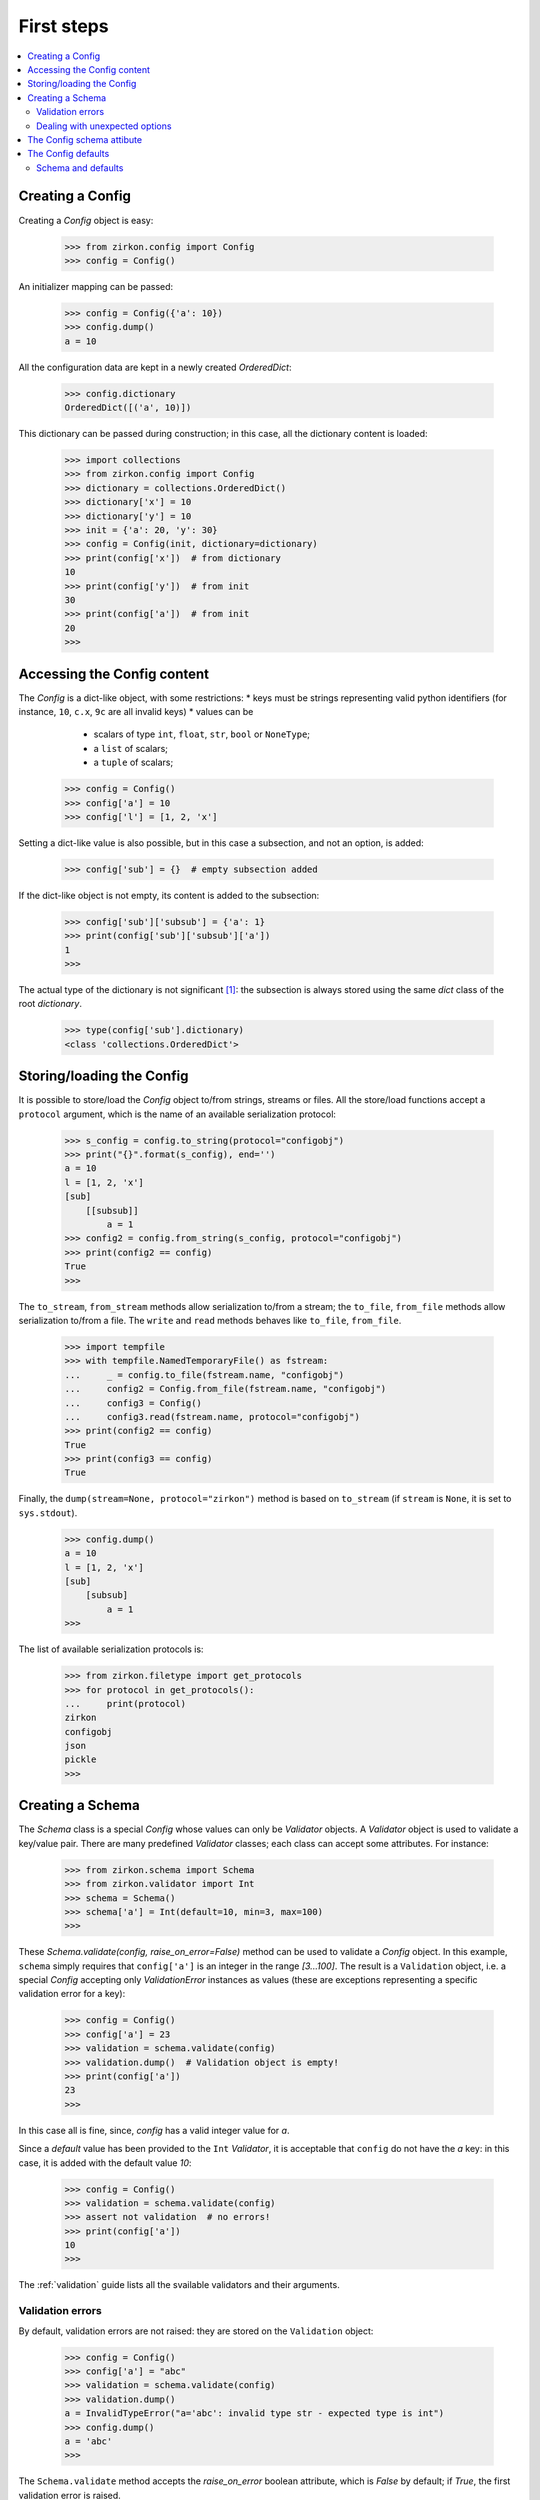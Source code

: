 .. _first-steps:

=============
 First steps
=============

.. contents::
    :local:
    :depth: 2

Creating a Config
=================

Creating a *Config* object is easy:

 >>> from zirkon.config import Config
 >>> config = Config()

An initializer mapping can be passed:

 >>> config = Config({'a': 10})
 >>> config.dump()
 a = 10

All the configuration data are kept in a newly created *OrderedDict*:

 >>> config.dictionary
 OrderedDict([('a', 10)])

This dictionary can be passed during construction; in this case, all the dictionary content is loaded:

 >>> import collections
 >>> from zirkon.config import Config
 >>> dictionary = collections.OrderedDict()
 >>> dictionary['x'] = 10
 >>> dictionary['y'] = 10
 >>> init = {'a': 20, 'y': 30}
 >>> config = Config(init, dictionary=dictionary)
 >>> print(config['x'])  # from dictionary
 10
 >>> print(config['y'])  # from init
 30
 >>> print(config['a'])  # from init
 20
 >>>

Accessing the Config content
============================

The *Config* is a dict-like object, with some restrictions:
* keys must be strings representing valid python identifiers (for instance, ``10``, ``c.x``, ``9c`` are all invalid keys)
* values can be

  - scalars of type ``int``, ``float``, ``str``, ``bool`` or ``NoneType``;
  - a ``list`` of scalars;
  - a ``tuple`` of scalars;

 >>> config = Config()
 >>> config['a'] = 10
 >>> config['l'] = [1, 2, 'x']

Setting a dict-like value is also possible, but in this case a subsection, and not an option, is added:

 >>> config['sub'] = {}  # empty subsection added

If the dict-like object is not empty, its content is added to the subsection:

 >>> config['sub']['subsub'] = {'a': 1}
 >>> print(config['sub']['subsub']['a'])
 1
 >>>

The actual type of the dictionary is not significant [#fn0]_: the subsection is always stored using the same *dict* class of the root *dictionary*.

 >>> type(config['sub'].dictionary)
 <class 'collections.OrderedDict'>

Storing/loading the Config
==========================

It is possible to store/load the *Config* object to/from strings, streams or files. All the store/load functions accept a ``protocol`` argument, which is the name of an available serialization protocol:

 >>> s_config = config.to_string(protocol="configobj")
 >>> print("{}".format(s_config), end='')
 a = 10
 l = [1, 2, 'x']
 [sub]
     [[subsub]]
         a = 1
 >>> config2 = config.from_string(s_config, protocol="configobj")
 >>> print(config2 == config)
 True
 >>>

The ``to_stream``, ``from_stream`` methods allow serialization to/from a stream; the ``to_file``, ``from_file`` methods allow serialization to/from a file. The ``write`` and ``read`` methods behaves like ``to_file``, ``from_file``.

 >>> import tempfile
 >>> with tempfile.NamedTemporaryFile() as fstream:
 ...     _ = config.to_file(fstream.name, "configobj")
 ...     config2 = Config.from_file(fstream.name, "configobj")
 ...     config3 = Config()
 ...     config3.read(fstream.name, protocol="configobj")
 >>> print(config2 == config)
 True
 >>> print(config3 == config)
 True

Finally, the ``dump(stream=None, protocol="zirkon")`` method is based on ``to_stream`` (if ``stream`` is ``None``, it is set to ``sys.stdout``).

 >>> config.dump()
 a = 10
 l = [1, 2, 'x']
 [sub]
     [subsub]
         a = 1
 >>>

The list of available serialization protocols is:

 >>> from zirkon.filetype import get_protocols
 >>> for protocol in get_protocols():
 ...     print(protocol)
 zirkon
 configobj
 json
 pickle
 >>>


Creating a Schema
=================

The *Schema* class is a special *Config* whose values can only be *Validator* objects. A *Validator* object is used to validate a key/value pair. There are many predefined *Validator* classes; each class can accept some attributes. For instance:

 >>> from zirkon.schema import Schema
 >>> from zirkon.validator import Int
 >>> schema = Schema()
 >>> schema['a'] = Int(default=10, min=3, max=100)
 >>>
 
These *Schema.validate(config, raise_on_error=False)* method can be used to validate a *Config* object. In this example, ``schema`` simply requires that ``config['a']`` is an integer in the range *[3...100]*. The result is a ``Validation`` object, i.e. a special *Config* accepting only *ValidationError* instances as values (these are exceptions representing a specific validation error for a key):

 >>> config = Config()
 >>> config['a'] = 23
 >>> validation = schema.validate(config)
 >>> validation.dump()  # Validation object is empty!
 >>> print(config['a'])
 23
 >>>

In this case all is fine, since, *config* has a valid integer value for *a*.

Since a *default* value has been provided to the ``Int`` *Validator*, it is acceptable that ``config`` do not have the *a* key: in this case, it is added with the default value *10*:

 >>> config = Config()
 >>> validation = schema.validate(config)
 >>> assert not validation  # no errors!
 >>> print(config['a'])
 10
 >>>

The :ref:`validation` guide lists all the svailable validators and their arguments.

Validation errors
-----------------

By default, validation errors are not raised: they are stored on the ``Validation`` object:

 >>> config = Config()
 >>> config['a'] = "abc"
 >>> validation = schema.validate(config)
 >>> validation.dump()
 a = InvalidTypeError("a='abc': invalid type str - expected type is int")
 >>> config.dump()
 a = 'abc'
 >>>

The ``Schema.validate`` method accepts the *raise_on_error* boolean attribute, which is *False* by default; if *True*, the first validation error is raised.

 >>> from zirkon.validator.error import InvalidTypeError
 >>> try:
 ...     validation = schema.validate(config, raise_on_error=True)
 ... except InvalidTypeError:
 ...     print("type error!")
 type error!
 >>> validation.dump()
 a = InvalidTypeError("a='abc': invalid type str - expected type is int")
 >>> config.dump()
 a = 'abc'
 >>>

In this case, only the first error can be detected.

Dealing with unexpected options
-------------------------------

The *unexpected_option_validator* *Schema* attribute can be set to specify how to threat unexpected options, i.e. options found in the *config* and not defined in the *schema*. It is possible to change this validator; interesting alternatives are:

* ``zirkon.validator.Complain``: this is the default: an ``UnexpectedOptionError`` validation error is produced:

     >>> config = Config()
     >>> config['u'] = 0.35
     >>> config.dump()
     u = 0.35
     >>> validation = schema.validate(config)
     >>> validation.dump()
     u = UnexpectedOptionError('u=0.35: unexpected option')
     >>>

  Notice that the option is not removed:

     >>> config['u']
     0.35
     >>>

* ``zirkon.validator.Ignore``: the unexpected option is ignored and left in the config;

     >>> from zirkon.validator import Ignore
     >>> schema.unexpected_option_validator = Ignore()
     >>> validation = schema.validate(config)
     >>> validation.dump()  # no errors

  The unexpected option is still there:

     >>> config['u']
     0.35
     >>>

* ``zirkon.validator.Remove``: the unexpected option is removed;

     >>> from zirkon.validator import Remove
     >>> schema.unexpected_option_validator = Remove()
     >>> validation = schema.validate(config)
     >>> validation.dump()  # no errors

  The unexpected option has been removed:

     >>> 'u' in config
     False
     >>>

Anyway, any othe validator can be used.

The Config schema attibute
==========================

A *Config* instance can be initialized with a schema attribute; the schema is then used for automatic validation during load/store, or when requested:

 >>> schema = Schema()
 >>> schema['x'] = Int(min=30)
 >>> schema['y'] = Int(max=2)
 >>> schema['z'] = Int(default=3)
 >>> config = Config(schema=schema, validate=False)
 >>> config['x'] = 10
 >>> config['y'] = 10
 >>> validation = config.self_validate(raise_on_error=False)
 >>> validation.dump()
 x = MinValueError('x=10: value is lower than min 30')
 y = MaxValueError('y=10: value is greater than max 2')

The ``self_validate`` method is automatically called by all the *store/load* methods, with ``raise_on_error=True``; in case of errors, a *ConfigValidationError* exception is raised. This exception has a ``validation`` attribute containing all the validation errors:
 
 >>> from zirkon.config import ConfigValidationError
 >>> try:
 ...     config.dump()
 ... except ConfigValidationError as err:
 ...     print("config validation error:")
 ...     err.validation.dump()
 config validation error:
 x = MinValueError('x=10: value is lower than min 30')
 y = MaxValueError('y=10: value is greater than max 2')
 >>>

The Config defaults
===================

The *defaults* is a separate, memory-only storage for default values. It's main purpose is to contain default values set by validation; normally it's preferrable to explicitly store in config files only required values, since defaults depend on the schema and are already stored in it.
Defaults can be used also for dependent values, i.e. options whose value depend on other options through some expression like ``ROOT["x"] * ROOT["y"]``; it's worthelss to store this values, since they must be computed at any access.

The ``defaults`` argument of the *Config* class can be used to pass a specific defaults object; it can be another config, or any mapping. It can also be shared between configs:

 >>> from zirkon.config import ROOT
 >>> defaults = Config()
 >>> defaults["y"] = ROOT["x"] * 10

 >>> config1 = Config(defaults=defaults)
 >>> config1["x"] = 3
 >>> config2 = Config(defaults=defaults)
 >>> config2["x"] = 7
 >>> config1["y"]
 30
 >>> config2["y"]
 70

The *set_defaults* method can be used to add default options or sections:

 >>> config = Config()
 >>> config['z'] = 100
 >>> config.set_defaults(a=10)
 >>> config.set_defaults(sub={'x': 1})

Only standard values are serialized:

 >>> config.dump()
 z = 100

Defaults can be retrieved:

 >>> config.defaults.dump()
 a = 10
 [sub]
     x = 1

The *set_defaults* method is a shorthand for explicitly adding options to the ``defaults`` attribute:

 >>> config.defaults["g"] = 9.8
 >>> config["g"]
 9.8

Anyway, if defaults are disabled, the *set_defaults* still works, and it behaves like normal key setting:

 >>> config = Config(defaults=None)
 >>> config.set_defaults(a=1)
 >>> config.dump()
 a = 1

Schema and defaults
-------------------

By default, during validation default values are added to the config's *defaults*. This can be disabled using the *schema* parameter ``use_defaults=False``:

 >>> schema = Schema(use_defaults=False)
 >>> schema["x"] = Int(default=10)
 >>> config = Config()
 >>> validation = schema.validate(config)
 >>> config.dump()
 x = 10

In this case, the ``x = 10`` option has been added as standard option, and is so serialized.

.. rubric:: Footnotes

.. [#fn0] Nevertheless, consider that the internal dictionary is by default an *OrderedDict*, so, if the subsection content is added using a standard unordered *dict*, its ordering is abritrary.
